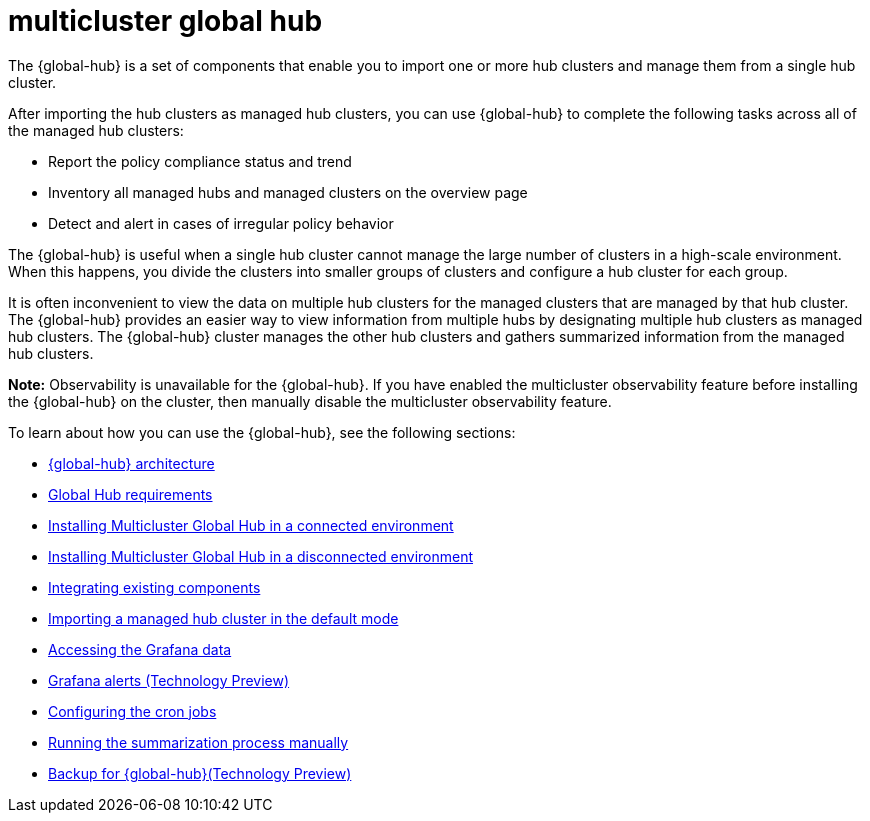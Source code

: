 [#multicluster-global-hub]
= multicluster global hub

The {global-hub} is a set of components that enable you to import one or more hub clusters and manage them from a single hub cluster.

After importing the hub clusters as managed hub clusters, you can use {global-hub} to complete the following tasks across all of the managed hub clusters:

* Report the policy compliance status and trend
* Inventory all managed hubs and managed clusters on the overview page
* Detect and alert in cases of irregular policy behavior

The {global-hub} is useful when a single hub cluster cannot manage the large number of clusters in a high-scale environment. When this happens, you divide the clusters into smaller groups of clusters and configure a hub cluster for each group. 

It is often inconvenient to view the data on multiple hub clusters for the managed clusters that are managed by that hub cluster. The {global-hub} provides an easier way to view information from multiple hubs by designating multiple hub clusters as managed hub clusters. The {global-hub} cluster manages the other hub clusters and gathers summarized information from the managed hub clusters.

*Note:* Observability is unavailable for the {global-hub}. If you have enabled the multicluster observability feature before installing the {global-hub} on the cluster, then manually disable the multicluster observability feature. 


To learn about how you can use the {global-hub}, see the following sections:

- xref:../global_hub/global_hub_architecture.adoc#global-hub-architecture[{global-hub} architecture]

- xref:../global_hub/global_hub_requirements.adoc#global-hub-requirements[Global Hub requirements]

- xref:../global_hub/global_hub_install_connected.adoc#global-hub-install-connected[Installing Multicluster Global Hub in a connected environment]

- xref:../global_hub/global_hub_install_disconnected.adoc#global-hub-install-disconnected[Installing Multicluster Global Hub in a disconnected environment]

- xref:../global_hub/global_hub_components.adoc#global-hub-integrating-existing-components[Integrating existing components]

- xref:../global_hub/global_hub_import_hub_default.adoc#global-hub-importing-managed-hub-in-default-mode[Importing a managed hub cluster in the default mode]

- xref:../global_hub/global_hub_access_data.adoc#global-hub-accessing-grafana-data[Accessing the Grafana data]

- xref:../global_hub/global_hub_grafana_alerts.adoc#global-hub-grafana-alerts[Grafana alerts (Technology Preview)]

- xref:../global_hub/global_hub_config_cronjobs.adoc#global-hub-configuring-cronjobs[Configuring the cron jobs]

- xref:../global_hub/global_hub_compliance.adoc#global-hub-compliance-manual[Running the summarization process manually]

- xref:../global_hub/global_hub_backup.adoc#global-hub-backup[Backup for {global-hub}(Technology Preview)]
